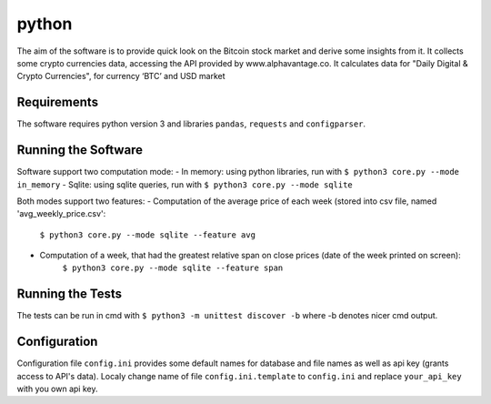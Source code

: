 python
======

The aim of the software is to provide quick look on the Bitcoin stock market and derive some insights from it. It
collects some crypto currencies data, accessing the API provided by www.alphavantage.co. It calculates data for
"Daily Digital & Crypto Currencies", for currency ‘BTC’ and USD market

Requirements
------------
The software requires python version 3 and libraries ``pandas``, ``requests`` and ``configparser``.

Running the Software
--------------------

Software support two computation mode:
- In memory: using python libraries, run with ``$ python3 core.py --mode in_memory``
- Sqlite: using sqlite queries, run with ``$ python3 core.py --mode sqlite``

Both modes support two features:
- Computation of the average price of each week (stored into csv file, named 'avg_weekly_price.csv':
    ``$ python3 core.py --mode sqlite --feature avg``
- Computation of a week, that had the greatest relative span on close prices (date of the week printed on screen):
    ``$ python3 core.py --mode sqlite --feature span``

Running the Tests
-----------------
The tests can be run in cmd with ``$ python3 -m unittest discover -b`` where -b denotes nicer cmd output.

Configuration
-------------
Configuration file ``config.ini`` provides some default names for database and file names as well as api key
(grants access to API's data). Localy change name of file ``config.ini.template`` to ``config.ini`` and replace
``your_api_key`` with you own api key.


